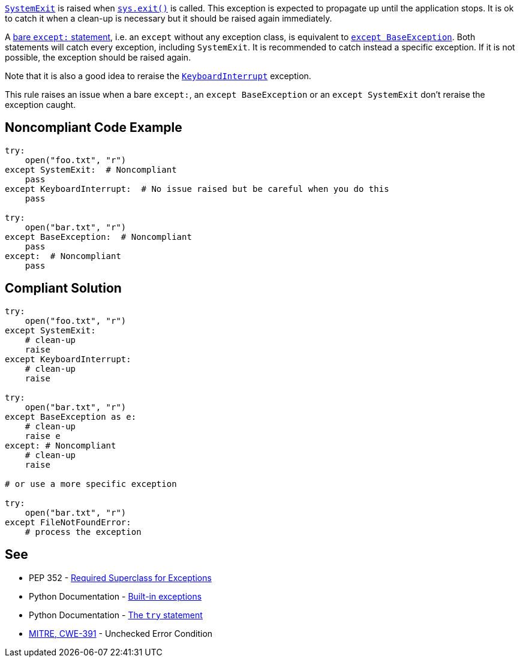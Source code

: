https://docs.python.org/3/library/exceptions.html#SystemExit[``++SystemExit++``] is raised when https://docs.python.org/3/library/sys.html#sys.exit[``++sys.exit()++``] is called. This exception is expected to propagate up until the application stops. It is ok to catch it when a clean-up is necessary but it should be raised again immediately.


A https://docs.python.org/3/reference/compound_stmts.html#the-try-statement[bare ``++except:++`` statement], i.e. an ``++except++`` without any exception class, is equivalent to https://docs.python.org/3/library/exceptions.html#BaseException[``++except BaseException++``]. Both statements will catch every exception, including ``++SystemExit++``. It is recommended to catch instead a specific exception. If it is not possible, the exception should be raised again.


Note that it is also a good idea to reraise the https://docs.python.org/3/library/exceptions.html#KeyboardInterrupt[``++KeyboardInterrupt++``] exception.


This rule raises an issue when a bare ``++except:++``, an ``++except BaseException++`` or an ``++except SystemExit++`` don't reraise the exception caught.

== Noncompliant Code Example

----
try:
    open("foo.txt", "r")
except SystemExit:  # Noncompliant
    pass
except KeyboardInterrupt:  # No issue raised but be careful when you do this
    pass

try:
    open("bar.txt", "r")
except BaseException:  # Noncompliant
    pass
except:  # Noncompliant
    pass
----

== Compliant Solution

----
try:
    open("foo.txt", "r")
except SystemExit:
    # clean-up
    raise
except KeyboardInterrupt:
    # clean-up
    raise

try:
    open("bar.txt", "r")
except BaseException as e:
    # clean-up
    raise e
except: # Noncompliant
    # clean-up
    raise

# or use a more specific exception

try:
    open("bar.txt", "r")
except FileNotFoundError:
    # process the exception
----

== See

* PEP 352 - https://www.python.org/dev/peps/pep-0352/#id5[Required Superclass for Exceptions]
* Python Documentation - https://docs.python.org/3/library/exceptions.html[Built-in exceptions]
* Python Documentation - https://docs.python.org/3/reference/compound_stmts.html#the-try-statement[The ``++try++`` statement]
* http://cwe.mitre.org/data/definitions/391.html[MITRE, CWE-391] - Unchecked Error Condition
